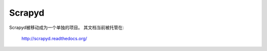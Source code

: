 .. _topics-scrapyd:

=======
Scrapyd
=======

Scrapyd被移动成为一个单独的项目。
其文档当前被托管在:

    http://scrapyd.readthedocs.org/
